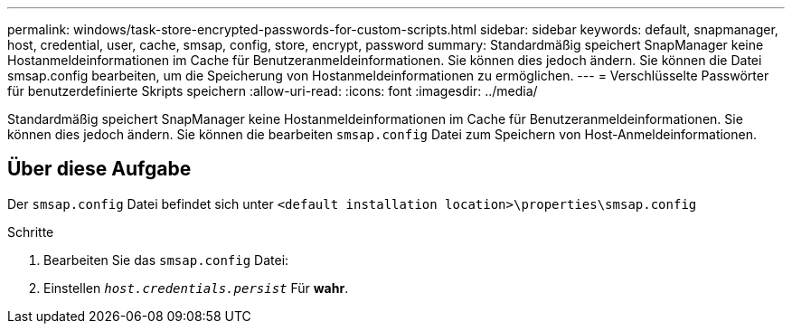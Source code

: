 ---
permalink: windows/task-store-encrypted-passwords-for-custom-scripts.html 
sidebar: sidebar 
keywords: default, snapmanager, host, credential, user, cache, smsap, config, store, encrypt, password 
summary: Standardmäßig speichert SnapManager keine Hostanmeldeinformationen im Cache für Benutzeranmeldeinformationen. Sie können dies jedoch ändern. Sie können die Datei smsap.config bearbeiten, um die Speicherung von Hostanmeldeinformationen zu ermöglichen. 
---
= Verschlüsselte Passwörter für benutzerdefinierte Skripts speichern
:allow-uri-read: 
:icons: font
:imagesdir: ../media/


[role="lead"]
Standardmäßig speichert SnapManager keine Hostanmeldeinformationen im Cache für Benutzeranmeldeinformationen. Sie können dies jedoch ändern. Sie können die bearbeiten `smsap.config` Datei zum Speichern von Host-Anmeldeinformationen.



== Über diese Aufgabe

Der `smsap.config` Datei befindet sich unter `<default installation location>\properties\smsap.config`

.Schritte
. Bearbeiten Sie das `smsap.config` Datei:
. Einstellen `_host.credentials.persist_` Für *wahr*.

